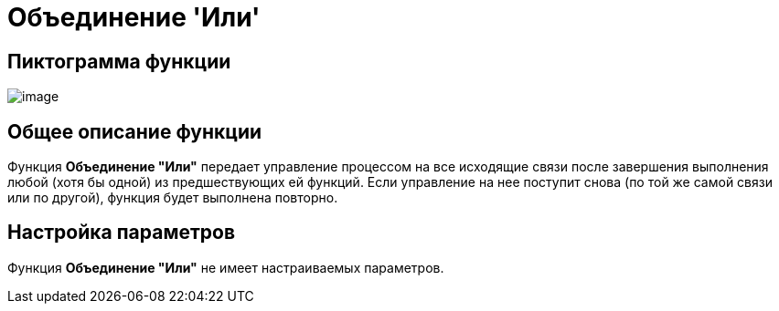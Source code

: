 = Объединение 'Или'

== Пиктограмма функции

image:buttons/Function_Join_Or.png[image]

== Общее описание функции

Функция *Объединение "Или"* передает управление процессом на все исходящие связи после завершения выполнения любой (хотя бы одной) из предшествующих ей функций. Если управление на нее поступит снова (по той же самой связи или по другой), функция будет выполнена повторно.

== Настройка параметров

Функция *Объединение "Или"* не имеет настраиваемых параметров.
